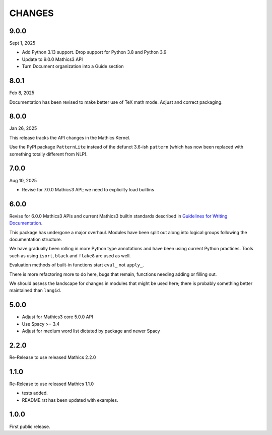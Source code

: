 CHANGES
=======

9.0.0
-----

Sept 1, 2025

* Add Python 3.13 support. Drop support for Python 3.8 and Python 3.9
* Update to 9.0.0 Mathics3 API
* Turn Document organization into a Guide section


8.0.1
-----

Feb 8, 2025

Documentation has been revised to make better use of TeX math mode.
Adjust and correct packaging.


8.0.0
-----

Jan 26, 2025

This release tracks the API changes in the Mathics Kernel.


Use the PyPI package ``PatternLite`` instead of the defunct 3.6-ish ``pattern`` (which has now been replaced with something totally different from NLP).



7.0.0
-----

Aug 10, 2025

* Revise for 7.0.0 Mathics3 API; we need to explicilty load builtins


6.0.0
-----

Revise for 6.0.0 Mathics3 APIs and current Mathics3 builtin standards described in `Guidelines for Writing
Documentation <https://mathics-development-guide.readthedocs.io/en/latest/extending/developing-code/extending/documentation-markup.html#guidelines-for-writing-documentation>`_.

This package has undergone a major overhaul. Modules have been split out along into logical groups following the documentation structure.

We have gradually been rolling in more Python type annotations and have been using current Python practices. Tools such as using ``isort``, ``black`` and ``flake8`` are used as well.

Evaluation methods of built-in functions start ``eval_`` not
``apply_``.

There is more refactoring more to do here, bugs that remain, functions needing adding or filling out.

We should assess the landscape for changes in modules that might be used here; there is probably something better maintained than ``langid``.


5.0.0
-----

* Adjust for Mathics3 core 5.0.0 API
* Use Spacy >= 3.4
* Adjust for medium word list dictated by package and newer Spacy

2.2.0
-----

Re-Release to use released Mathics 2.2.0

1.1.0
-----

Re-Release to use released Mathics 1.1.0

* tests added.
* README.rst has been updated with examples.

1.0.0
-----

First public release.
